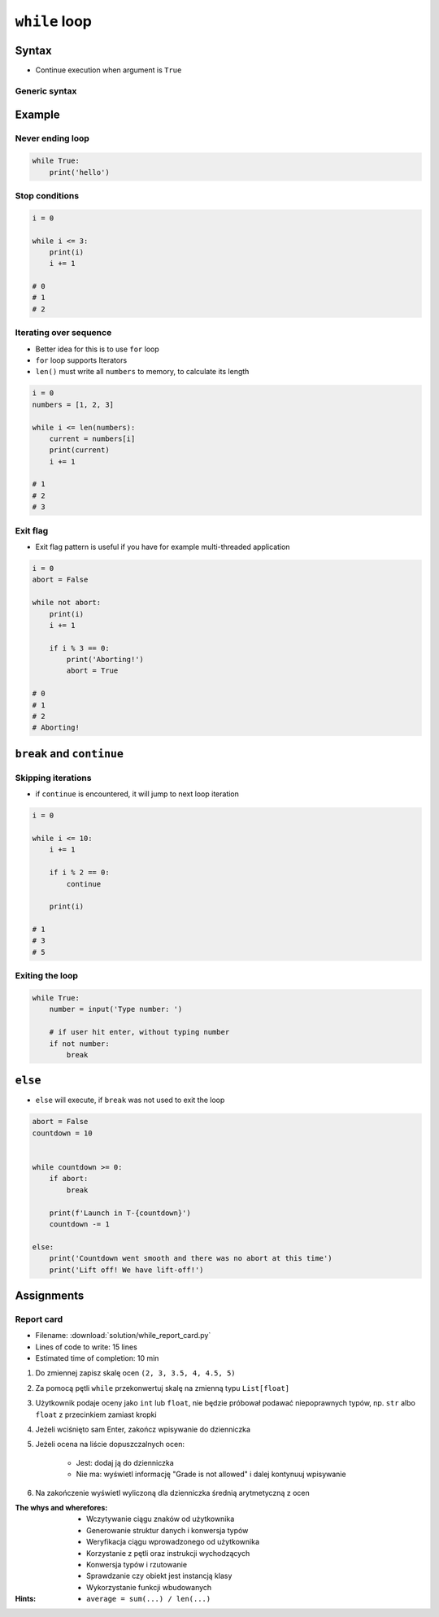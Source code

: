 **************
``while`` loop
**************


Syntax
======
* Continue execution when argument is ``True``

Generic syntax
--------------
.. code-block:: python
    :caption: ``while`` loop generic syntax

    while CONDITION:
        ...


Example
=======

Never ending loop
-----------------
.. code-block:: python

    while True:
        print('hello')

Stop conditions
---------------
.. code-block:: python

    i = 0

    while i <= 3:
        print(i)
        i += 1

    # 0
    # 1
    # 2

Iterating over sequence
-----------------------
* Better idea for this is to use ``for`` loop
* ``for`` loop supports Iterators
* ``len()`` must write all ``numbers`` to memory, to calculate its length

.. code-block:: python

    i = 0
    numbers = [1, 2, 3]

    while i <= len(numbers):
        current = numbers[i]
        print(current)
        i += 1

    # 1
    # 2
    # 3

Exit flag
---------
* Exit flag pattern is useful if you have for example multi-threaded application

.. code-block:: python

    i = 0
    abort = False

    while not abort:
        print(i)
        i += 1

        if i % 3 == 0:
            print('Aborting!')
            abort = True

    # 0
    # 1
    # 2
    # Aborting!


``break`` and ``continue``
==========================

Skipping iterations
-------------------
* if ``continue`` is encountered, it will jump to next loop iteration

.. code-block:: python

    i = 0

    while i <= 10:
        i += 1

        if i % 2 == 0:
            continue

        print(i)

    # 1
    # 3
    # 5

Exiting the loop
----------------
.. code-block:: python

    while True:
        number = input('Type number: ')

        # if user hit enter, without typing number
        if not number:
            break


``else``
========
* ``else`` will execute, if ``break`` was not used to exit the loop

.. code-block:: python

    abort = False
    countdown = 10


    while countdown >= 0:
        if abort:
            break

        print(f'Launch in T-{countdown}')
        countdown -= 1

    else:
        print('Countdown went smooth and there was no abort at this time')
        print('Lift off! We have lift-off!')


Assignments
===========

Report card
-----------
* Filename: :download:`solution/while_report_card.py`
* Lines of code to write: 15 lines
* Estimated time of completion: 10 min

#. Do zmiennej zapisz skalę ocen ``(2, 3, 3.5, 4, 4.5, 5)``
#. Za pomocą pętli ``while`` przekonwertuj skalę na zmienną typu ``List[float]``
#. Użytkownik podaje oceny jako ``int`` lub ``float``, nie będzie próbował podawać niepoprawnych typów, np. ``str`` albo ``float`` z przecinkiem zamiast kropki
#. Jeżeli wciśnięto sam Enter, zakończ wpisywanie do dzienniczka
#. Jeżeli ocena na liście dopuszczalnych ocen:

    - Jest: dodaj ją do dzienniczka
    - Nie ma: wyświetl informację "Grade is not allowed" i dalej kontynuuj wpisywanie

#. Na zakończenie wyświetl wyliczoną dla dzienniczka średnią arytmetyczną z ocen

:The whys and wherefores:
    * Wczytywanie ciągu znaków od użytkownika
    * Generowanie struktur danych i konwersja typów
    * Weryfikacja ciągu wprowadzonego od użytkownika
    * Korzystanie z pętli oraz instrukcji wychodzących
    * Konwersja typów i rzutowanie
    * Sprawdzanie czy obiekt jest instancją klasy
    * Wykorzystanie funkcji wbudowanych

:Hints:
    * ``average = sum(...) / len(...)``
